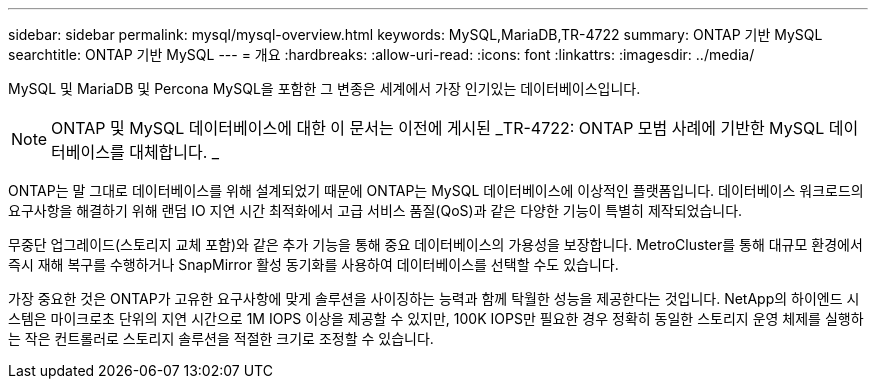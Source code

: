 ---
sidebar: sidebar 
permalink: mysql/mysql-overview.html 
keywords: MySQL,MariaDB,TR-4722 
summary: ONTAP 기반 MySQL 
searchtitle: ONTAP 기반 MySQL 
---
= 개요
:hardbreaks:
:allow-uri-read: 
:icons: font
:linkattrs: 
:imagesdir: ../media/


[role="lead"]
MySQL 및 MariaDB 및 Percona MySQL을 포함한 그 변종은 세계에서 가장 인기있는 데이터베이스입니다.


NOTE: ONTAP 및 MySQL 데이터베이스에 대한 이 문서는 이전에 게시된 _TR-4722: ONTAP 모범 사례에 기반한 MySQL 데이터베이스를 대체합니다. _

ONTAP는 말 그대로 데이터베이스를 위해 설계되었기 때문에 ONTAP는 MySQL 데이터베이스에 이상적인 플랫폼입니다. 데이터베이스 워크로드의 요구사항을 해결하기 위해 랜덤 IO 지연 시간 최적화에서 고급 서비스 품질(QoS)과 같은 다양한 기능이 특별히 제작되었습니다.

무중단 업그레이드(스토리지 교체 포함)와 같은 추가 기능을 통해 중요 데이터베이스의 가용성을 보장합니다. MetroCluster를 통해 대규모 환경에서 즉시 재해 복구를 수행하거나 SnapMirror 활성 동기화를 사용하여 데이터베이스를 선택할 수도 있습니다.

가장 중요한 것은 ONTAP가 고유한 요구사항에 맞게 솔루션을 사이징하는 능력과 함께 탁월한 성능을 제공한다는 것입니다. NetApp의 하이엔드 시스템은 마이크로초 단위의 지연 시간으로 1M IOPS 이상을 제공할 수 있지만, 100K IOPS만 필요한 경우 정확히 동일한 스토리지 운영 체제를 실행하는 작은 컨트롤러로 스토리지 솔루션을 적절한 크기로 조정할 수 있습니다.
